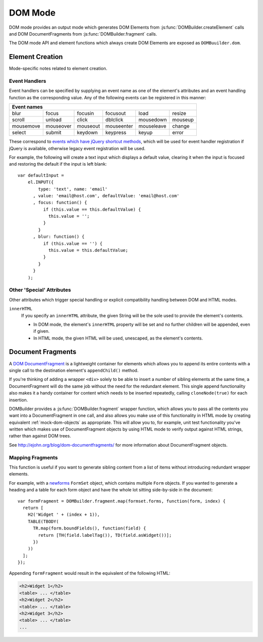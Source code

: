 ========
DOM Mode
========

DOM mode provides an output mode which generates DOM Elements from
:js:func:`DOMBuilder.createElement` calls and DOM DocumentFragments from
:js:func:`DOMBuilder.fragment` calls.

The DOM mode API and element functions which always create DOM Elements
are exposed as ``DOMBuuilder.dom``.

Element Creation
================

Mode-specific notes related to element creation.

.. _event-handlers:

Event Handlers
--------------

Event handlers can be specified by supplying an event name as one of the
element's attributes and an event handling function as the corresponding
value. Any of the following events can be registered in this manner:

+----------------------------------------------------------------------+
| Event names                                                          |
+===========+===========+==========+============+============+=========+
| blur      | focus     | focusin  | focusout   | load       | resize  |
+-----------+-----------+----------+------------+------------+---------+
| scroll    | unload    | click    | dblclick   | mousedown  | mouseup |
+-----------+-----------+----------+------------+------------+---------+
| mousemove | mouseover | mouseout | mouseenter | mouseleave | change  |
+-----------+-----------+----------+------------+------------+---------+
| select    | submit    | keydown  | keypress   | keyup      | error   |
+-----------+-----------+----------+------------+------------+---------+

These correspond to `events which have jQuery shortcut methods`_, which will
be used for event handler registration if jQuery is available, otherwise
legacy event registration will be used.

For example, the following will create a text input which displays a default
value, clearing it when the input is focused and restoring the default if
the input is left blank::

   var defaultInput =
       el.INPUT({
           type: 'text', name: 'email'
         , value: 'email@host.com', defaultValue: 'email@host.com'
         , focus: function() {
             if (this.value == this.defaultValue) {
               this.value = '';
             }
           }
         , blur: function() {
             if (this.value == '') {
               this.value = this.defaultValue;
             }
           }
         }
       );

.. _`events which have jQuery shortcut methods`: http://api.jquery.com/category/events/

Other 'Special' Attributes
--------------------------

Other attributes which trigger special handling or explicit compatibility
handling between DOM and HTML modes.

``innerHTML``
   If you specify an ``innerHTML`` attribute, the given String will be the
   sole used to provide the element's contents.

   * In DOM mode, the element's ``innerHTML`` property will be set and no
     further children will be appended, even if given.
   * In HTML mode, the given HTML will be used, unescaped, as the
     element's contents.

Document Fragments
==================

A `DOM DocumentFragment`_ is a lightweight container for elements which
allows you to append its entire contents with a single call to the
destination element's ``appendChild()`` method.

If you're thinking of adding a wrapper ``<div>`` solely to be able to
insert a number of sibling elements at the same time, a
DocumentFragment will do the same job without the need for the redundant
element. This single append functionality also makes it a handy container
for content which needs to be inserted repeatedly, calling
``cloneNode(true)`` for each insertion.

DOMBuilder provides a :js:func:`DOMBuilder.fragment` wrapper function,
which allows you to pass all the contents you want into a DocumentFragment
in one call, and also allows you make use of this functionality in HTML
mode by creating equivalent :ref:`mock-dom-objects` as appropriate. This
will allow you to, for example, unit test functionality you've written
which makes use of DocumentFragment objects by using HTML mode to verify
output against HTML strings, rather than against DOM trees.

See http://ejohn.org/blog/dom-documentfragments/ for more information about
DocumentFragment objects.

.. _`DOM DocumentFragment`: http://www.w3.org/TR/REC-DOM-Level-1/level-one-core.html#ID-B63ED1A3

Mapping Fragments
-----------------

.. js:function:: DOMBuilder.fragment.map(items, mappingFunction)

   Creates a fragment wrapping content created for (potentially) every item
   in a list.

   :param Array items:
      the list of items to use as the basis for creating fragment contents.
   :param Function mappingFunction:
      a function to be called with each item in the list, to provide
      contents for the fragment.

   The mapping function will be called with the following arguments::

      mappingFunction(item, itemIndex)

   The function can indicate that the given item shouldn't generate
   any content for the fragment by returning ``null``.

   Contents created by the function can consist of a single value or a
   mixed ``Array``.

This function is useful if you want to generate sibling content from a list
of items without introducing redundant wrapper elements.

For example, with a `newforms`_ ``FormSet`` object, which contains multiple
``Form`` objects. If you wanted to generate a heading and a table for each
form object and have the whole lot sitting side-by-side in the document::

   var formFragment = DOMBuilder.fragment.map(formset.forms, function(form, index) {
     return [
       H2('Widget ' + (index + 1)),
       TABLE(TBODY(
         TR.map(form.boundFields(), function(field) {
           return [TH(field.labelTag()), TD(field.asWidget())];
         })
       ))
     ];
   });

Appending ``formFragment`` would result in the equivalent of the following
HTML:

.. code-block:: html

    <h2>Widget 1</h2>
    <table> ... </table>
    <h2>Widget 2</h2>
    <table> ... </table>
    <h2>Widget 3</h2>
    <table> ... </table>
    ...

.. _`newforms`: https://github.com/insin/newforms
